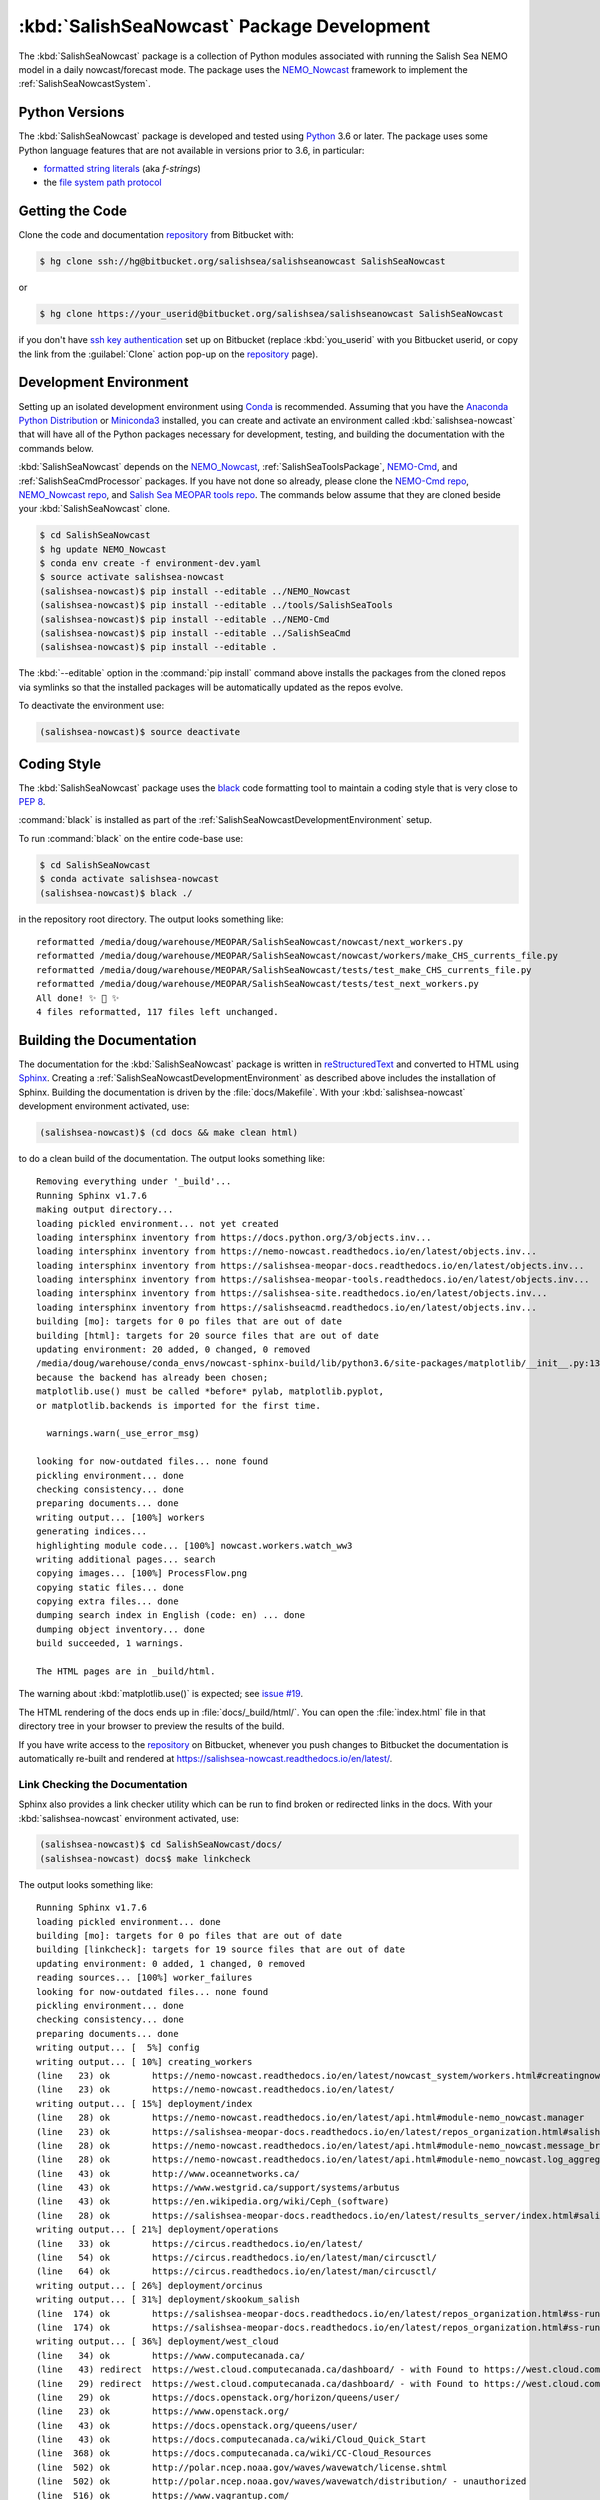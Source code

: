 ..  Copyright 2013-2019 The Salish Sea MEOPAR contributors
..  and The University of British Columbia
..
..  Licensed under the Apache License, Version 2.0 (the "License");
..  you may not use this file except in compliance with the License.
..  You may obtain a copy of the License at
..
..     https://www.apache.org/licenses/LICENSE-2.0
..
..  Unless required by applicable law or agreed to in writing, software
..  distributed under the License is distributed on an "AS IS" BASIS,
..  WITHOUT WARRANTIES OR CONDITIONS OF ANY KIND, either express or implied.
..  See the License for the specific language governing permissions and
..  limitations under the License.

.. _SalishSeaNowcastPackagedDevelopment:

*******************************************
:kbd:`SalishSeaNowcast` Package Development
*******************************************

.. image:: https://img.shields.io/badge/license-Apache%202-cb2533.svg
    :target: https://www.apache.org/licenses/LICENSE-2.0
    :alt: Licensed under the Apache License, Version 2.0
.. image:: https://img.shields.io/badge/python-3.6-blue.svg
    :target: https://docs.python.org/3.6/
    :alt: Python Version
.. image:: https://img.shields.io/badge/version%20control-hg-blue.svg
    :target: https://bitbucket.org/salishsea/salishseanowcast/
    :alt: Mercurial on Bitbucket
.. image:: https://img.shields.io/badge/code%20style-black-000000.svg
    :target: https://black.readthedocs.io/en/stable/
    :alt: The uncompromising Python code formatter
.. image:: https://readthedocs.org/projects/salishsea-nowcast/badge/?version=latest
    :target: https://salishsea-nowcast.readthedocs.io/en/latest/
    :alt: Documentation Status
.. image:: https://img.shields.io/bitbucket/issues/salishsea/salishseanowcast.svg
    :target: https://bitbucket.org/salishsea/salishseanowcast/issues?status=new&status=open
    :alt: Issue Tracker

The :kbd:`SalishSeaNowcast` package is a collection of Python modules associated with running the Salish Sea NEMO model in a daily nowcast/forecast mode.
The package uses the `NEMO_Nowcast`_ framework to implement the :ref:`SalishSeaNowcastSystem`.

.. _NEMO_Nowcast: https://nemo-nowcast.readthedocs.io/en/latest/


.. _SalishSeaNowcastPythonVersions:

Python Versions
===============

.. image:: https://img.shields.io/badge/python-3.6-blue.svg
    :target: https://docs.python.org/3.6/
    :alt: Python Version

The :kbd:`SalishSeaNowcast` package is developed and tested using `Python`_ 3.6 or later.
The package uses some Python language features that are not available in versions prior to 3.6,
in particular:

* `formatted string literals`_
  (aka *f-strings*)
* the `file system path protocol`_

.. _Python: https://www.python.org/
.. _formatted string literals: https://docs.python.org/3/reference/lexical_analysis.html#f-strings
.. _file system path protocol: https://docs.python.org/3/whatsnew/3.6.html#whatsnew36-pep519


.. _SalishSeaNowcastGettingTheCode:

Getting the Code
================

.. image:: https://img.shields.io/badge/version%20control-hg-blue.svg
    :target: https://bitbucket.org/salishsea/salishseanowcast/
    :alt: Mercurial on Bitbucket

Clone the code and documentation `repository`_ from Bitbucket with:

.. _repository: https://bitbucket.org/salishsea/salishseanowcast

.. code-block:: bash

    $ hg clone ssh://hg@bitbucket.org/salishsea/salishseanowcast SalishSeaNowcast

or

.. code-block:: bash

    $ hg clone https://your_userid@bitbucket.org/salishsea/salishseanowcast SalishSeaNowcast

if you don't have `ssh key authentication`_ set up on Bitbucket
(replace :kbd:`you_userid` with you Bitbucket userid,
or copy the link from the :guilabel:`Clone` action pop-up on the `repository`_ page).

.. _ssh key authentication: https://confluence.atlassian.com/bitbucket/set-up-an-ssh-key-728138079.html


.. _SalishSeaNowcastDevelopmentEnvironment:

Development Environment
=======================

Setting up an isolated development environment using `Conda`_ is recommended.
Assuming that you have the `Anaconda Python Distribution`_ or `Miniconda3`_ installed,
you can create and activate an environment called :kbd:`salishsea-nowcast` that will have all of the Python packages necessary for development,
testing,
and building the documentation with the commands below.

.. _Conda: https://conda.io/docs/
.. _Anaconda Python Distribution: https://www.anaconda.com/download/
.. _Miniconda3: https://conda.io/docs/install/quick.html

:kbd:`SalishSeaNowcast` depends on the `NEMO_Nowcast`_,
:ref:`SalishSeaToolsPackage`,
`NEMO-Cmd`_,
and :ref:`SalishSeaCmdProcessor` packages.
If you have not done so already,
please clone the `NEMO-Cmd repo`_,
`NEMO_Nowcast repo`_,
and `Salish Sea MEOPAR tools repo`_.
The commands below assume that they are cloned beside your :kbd:`SalishSeaNowcast` clone.

.. _NEMO-Cmd: https://nemo-cmd.readthedocs.io/en/latest/
.. _NEMO-Cmd repo: https://bitbucket.org/salishsea/nemo-cmd
.. _NEMO_Nowcast repo: https://bitbucket.org/43ravens/nemo_nowcast
.. _Salish Sea MEOPAR tools repo: https://bitbucket.org/salishsea/tools

.. code-block:: bash

    $ cd SalishSeaNowcast
    $ hg update NEMO_Nowcast
    $ conda env create -f environment-dev.yaml
    $ source activate salishsea-nowcast
    (salishsea-nowcast)$ pip install --editable ../NEMO_Nowcast
    (salishsea-nowcast)$ pip install --editable ../tools/SalishSeaTools
    (salishsea-nowcast)$ pip install --editable ../NEMO-Cmd
    (salishsea-nowcast)$ pip install --editable ../SalishSeaCmd
    (salishsea-nowcast)$ pip install --editable .

The :kbd:`--editable` option in the :command:`pip install` command above installs the packages from the cloned repos via symlinks so that the installed packages will be automatically updated as the repos evolve.

To deactivate the environment use:

.. code-block:: bash

    (salishsea-nowcast)$ source deactivate


.. _SalishSeaNowcastCodingStyle:

Coding Style
============

.. image:: https://img.shields.io/badge/code%20style-black-000000.svg
    :target: https://black.readthedocs.io/en/stable/
    :alt: The uncompromising Python code formatter

The :kbd:`SalishSeaNowcast` package uses the `black`_ code formatting tool to maintain a coding style that is very close to `PEP 8`_.

.. _black: https://black.readthedocs.io/en/stable/
.. _PEP 8: https://www.python.org/dev/peps/pep-0008/

:command:`black` is installed as part of the :ref:`SalishSeaNowcastDevelopmentEnvironment` setup.

To run :command:`black` on the entire code-base use:

.. code-block:: bash

    $ cd SalishSeaNowcast
    $ conda activate salishsea-nowcast
    (salishsea-nowcast)$ black ./

in the repository root directory.
The output looks something like::

  reformatted /media/doug/warehouse/MEOPAR/SalishSeaNowcast/nowcast/next_workers.py
  reformatted /media/doug/warehouse/MEOPAR/SalishSeaNowcast/nowcast/workers/make_CHS_currents_file.py
  reformatted /media/doug/warehouse/MEOPAR/SalishSeaNowcast/tests/test_make_CHS_currents_file.py
  reformatted /media/doug/warehouse/MEOPAR/SalishSeaNowcast/tests/test_next_workers.py
  All done! ✨ 🍰 ✨
  4 files reformatted, 117 files left unchanged.


.. _SalishSeaNowcastBuildingTheDocumentation:

Building the Documentation
==========================

.. image:: https://readthedocs.org/projects/salishsea-nowcast/badge/?version=latest
    :target: https://salishsea-nowcast.readthedocs.io/en/latest/
    :alt: Documentation Status

The documentation for the :kbd:`SalishSeaNowcast` package is written in `reStructuredText`_ and converted to HTML using `Sphinx`_.
Creating a :ref:`SalishSeaNowcastDevelopmentEnvironment` as described above includes the installation of Sphinx.
Building the documentation is driven by the :file:`docs/Makefile`.
With your :kbd:`salishsea-nowcast` development environment activated,
use:

.. _reStructuredText: http://www.sphinx-doc.org/en/master/usage/restructuredtext/basics.html
.. _Sphinx: http://www.sphinx-doc.org/en/master/

.. code-block:: bash

    (salishsea-nowcast)$ (cd docs && make clean html)

to do a clean build of the documentation.
The output looks something like::

  Removing everything under '_build'...
  Running Sphinx v1.7.6
  making output directory...
  loading pickled environment... not yet created
  loading intersphinx inventory from https://docs.python.org/3/objects.inv...
  loading intersphinx inventory from https://nemo-nowcast.readthedocs.io/en/latest/objects.inv...
  loading intersphinx inventory from https://salishsea-meopar-docs.readthedocs.io/en/latest/objects.inv...
  loading intersphinx inventory from https://salishsea-meopar-tools.readthedocs.io/en/latest/objects.inv...
  loading intersphinx inventory from https://salishsea-site.readthedocs.io/en/latest/objects.inv...
  loading intersphinx inventory from https://salishseacmd.readthedocs.io/en/latest/objects.inv...
  building [mo]: targets for 0 po files that are out of date
  building [html]: targets for 20 source files that are out of date
  updating environment: 20 added, 0 changed, 0 removed
  /media/doug/warehouse/conda_envs/nowcast-sphinx-build/lib/python3.6/site-packages/matplotlib/__init__.py:1357: UserWarning:  This call to matplotlib.use() has no effect
  because the backend has already been chosen;
  matplotlib.use() must be called *before* pylab, matplotlib.pyplot,
  or matplotlib.backends is imported for the first time.

    warnings.warn(_use_error_msg)

  looking for now-outdated files... none found
  pickling environment... done
  checking consistency... done
  preparing documents... done
  writing output... [100%] workers
  generating indices...
  highlighting module code... [100%] nowcast.workers.watch_ww3
  writing additional pages... search
  copying images... [100%] ProcessFlow.png
  copying static files... done
  copying extra files... done
  dumping search index in English (code: en) ... done
  dumping object inventory... done
  build succeeded, 1 warnings.

  The HTML pages are in _build/html.

The warning about :kbd:`matplotlib.use()` is expected; see `issue #19`_.

.. _issue #19: https://bitbucket.org/salishsea/salishseanowcast/issues/19

The HTML rendering of the docs ends up in :file:`docs/_build/html/`.
You can open the :file:`index.html` file in that directory tree in your browser to preview the results of the build.

If you have write access to the `repository`_ on Bitbucket,
whenever you push changes to Bitbucket the documentation is automatically re-built and rendered at https://salishsea-nowcast.readthedocs.io/en/latest/.


.. _SalishSeaNowcastLinkCheckingTheDocumentation:

Link Checking the Documentation
-------------------------------

Sphinx also provides a link checker utility which can be run to find broken or redirected links in the docs.
With your :kbd:`salishsea-nowcast` environment activated,
use:

.. code-block:: bash

    (salishsea-nowcast)$ cd SalishSeaNowcast/docs/
    (salishsea-nowcast) docs$ make linkcheck

The output looks something like::

  Running Sphinx v1.7.6
  loading pickled environment... done
  building [mo]: targets for 0 po files that are out of date
  building [linkcheck]: targets for 19 source files that are out of date
  updating environment: 0 added, 1 changed, 0 removed
  reading sources... [100%] worker_failures
  looking for now-outdated files... none found
  pickling environment... done
  checking consistency... done
  preparing documents... done
  writing output... [  5%] config
  writing output... [ 10%] creating_workers
  (line   23) ok        https://nemo-nowcast.readthedocs.io/en/latest/nowcast_system/workers.html#creatingnowcastworkermodules
  (line   23) ok        https://nemo-nowcast.readthedocs.io/en/latest/
  writing output... [ 15%] deployment/index
  (line   28) ok        https://nemo-nowcast.readthedocs.io/en/latest/api.html#module-nemo_nowcast.manager
  (line   23) ok        https://salishsea-meopar-docs.readthedocs.io/en/latest/repos_organization.html#salishseanowcast-repo
  (line   28) ok        https://nemo-nowcast.readthedocs.io/en/latest/api.html#module-nemo_nowcast.message_broker
  (line   28) ok        https://nemo-nowcast.readthedocs.io/en/latest/api.html#module-nemo_nowcast.log_aggregator
  (line   43) ok        http://www.oceannetworks.ca/
  (line   43) ok        https://www.westgrid.ca/support/systems/arbutus
  (line   43) ok        https://en.wikipedia.org/wiki/Ceph_(software)
  (line   28) ok        https://salishsea-meopar-docs.readthedocs.io/en/latest/results_server/index.html#salishseamodelresultsserver
  writing output... [ 21%] deployment/operations
  (line   33) ok        https://circus.readthedocs.io/en/latest/
  (line   54) ok        https://circus.readthedocs.io/en/latest/man/circusctl/
  (line   64) ok        https://circus.readthedocs.io/en/latest/man/circusctl/
  writing output... [ 26%] deployment/orcinus
  writing output... [ 31%] deployment/skookum_salish
  (line  174) ok        https://salishsea-meopar-docs.readthedocs.io/en/latest/repos_organization.html#ss-run-sets-repo
  (line  174) ok        https://salishsea-meopar-docs.readthedocs.io/en/latest/repos_organization.html#ss-run-sets-repo
  writing output... [ 36%] deployment/west_cloud
  (line   34) ok        https://www.computecanada.ca/
  (line   43) redirect  https://west.cloud.computecanada.ca/dashboard/ - with Found to https://west.cloud.computecanada.ca/auth/login/?next=/
  (line   29) redirect  https://west.cloud.computecanada.ca/dashboard/ - with Found to https://west.cloud.computecanada.ca/auth/login/?next=/
  (line   29) ok        https://docs.openstack.org/horizon/queens/user/
  (line   23) ok        https://www.openstack.org/
  (line   43) ok        https://docs.openstack.org/queens/user/
  (line   43) ok        https://docs.computecanada.ca/wiki/Cloud_Quick_Start
  (line  368) ok        https://docs.computecanada.ca/wiki/CC-Cloud_Resources
  (line  502) ok        http://polar.ncep.noaa.gov/waves/wavewatch/license.shtml
  (line  502) ok        http://polar.ncep.noaa.gov/waves/wavewatch/distribution/ - unauthorized
  (line  516) ok        https://www.vagrantup.com/
  (line  380) ok        https://help.ubuntu.com/community/SettingUpNFSHowTo
  (line  408) ok        https://help.ubuntu.com/community/SettingUpNFSHowTo
  (line  611) redirect  https://gitlab.com/mdunphy/FVCOM41 - with Found to https://gitlab.com/users/sign_in
  (line  516) ok        https://bitbucket.org/salishsea/west.cloud-vm
  (line  522) ok        http://polar.ncep.noaa.gov/waves/wavewatch/manual.v5.16.pdf
  (line   97) ok        http://cloud-images.ubuntu.com/trusty/current/trusty-server-cloudimg-amd64-disk1.img
  writing output... [ 42%] figures/create_fig_module
  (line   40) ok        https://nbviewer.jupyter.org/urls/bitbucket.org/salishsea/salishseanowcast/raw/tip/notebooks/figures/research/TestTracerThalwegAndSurface.ipynb
  (line   34) ok        https://nbviewer.jupyter.org/urls/bitbucket.org/salishsea/salishseanowcast/raw/tip/notebooks/figures/research/DevelopTracerThalwegAndSurfaceModule.ipynb
  (line   23) ok        https://salishsea-meopar-tools.readthedocs.io/en/latest/SalishSeaNowcast/index.html#salishseanowcastpackage
  (line  336) ok        https://salishsea-meopar-tools.readthedocs.io/en/latest/python_packaging/library_code.html#librarycodestandardcopyrightheaderblock
  (line  359) ok        https://salishsea-meopar-tools.readthedocs.io/en/latest/python_packaging/library_code.html#librarycodeautogenerateddocs
  (line  389) ok        https://salishsea-meopar-tools.readthedocs.io/en/latest/SalishSeaTools/index.html#salishseatoolspackage
  (line  499) ok        https://salishsea.eos.ubc.ca
  (line  407) ok        https://salishsea-meopar-tools.readthedocs.io/en/latest/python_packaging/library_code.html#librarycodeimports
  (line  668) ok        https://docs.python.org/3/library/types.html#types.SimpleNamespace
  (line  541) ok        http://www.sphinx-doc.org/en/stable/domains.html#info-field-lists
  (line  417) ok        https://salishsea-meopar-tools.readthedocs.io/en/latest/python_packaging/library_code.html#librarycodepublicandprivate
  (line  668) ok        https://salishsea-meopar-tools.readthedocs.io/en/latest/python_packaging/library_code.html#librarycodereturnsimplenamespacesfromfunctions
  (line  673) ok        https://salishsea-meopar-tools.readthedocs.io/en/latest/python_packaging/library_code.html#librarycodesalishseatoolsplaces
  (line  867) ok        https://www.python.org/dev/peps/pep-0008/
  (line  673) ok        https://salishsea-meopar-tools.readthedocs.io/en/latest/SalishSeaTools/api.html#module-salishsea_tools.places
  (line  761) ok        https://salishsea-meopar-tools.readthedocs.io/en/latest/SalishSeaTools/api.html#salishsea_tools.visualisations.contour_thalweg
  (line  867) ok        https://github.com/google/yapf
  writing output... [ 47%] figures/fig_dev_env
  (line   34) ok        https://docs.python.org/3/whatsnew/3.6.html#whatsnew36-pep519
  (line   44) ok        https://www.anaconda.com/download/
  (line   22) ok        https://conda.io/docs/
  (line   32) ok        https://docs.python.org/3/reference/lexical_analysis.html#f-strings
  (line   44) ok        https://conda.io/docs/install/quick.html
  (line   53) ok        https://bitbucket.org/salishsea/tools/
  (line   55) ok        https://bitbucket.org/salishsea/salishseacmd/
  (line   52) ok        https://bitbucket.org/UBC_MOAD/moad_tools
  (line   54) ok        https://bitbucket.org/salishsea/nemo-cmd/
  (line   56) ok        https://bitbucket.org/salishsea/salishseanowcast
  (line   57) ok        https://bitbucket.org/salishsea/salishsea-site
  (line   51) ok        https://bitbucket.org/43ravens/nemo_nowcast/
  writing output... [ 52%] figures/fig_module_tips
  writing output... [ 57%] figures/fig_modules
  (line   55) ok        https://salishsea-meopar-tools.readthedocs.io/en/latest/SalishSeaTools/api.html#salishsea_tools.viz_tools.set_aspect
  writing output... [ 63%] figures/index
  (line   33) ok        https://salishsea-site.readthedocs.io/en/latest/
  (line   33) ok        https://salishsea.eos.ubc.ca/nemo/results/
  (line   20) ok        https://salishsea.eos.ubc.ca/nemo/results/
  writing output... [ 68%] figures/make_figure_calls
  (line  145) ok        https://docs.python.org/3/library/stdtypes.html#tuple
  (line  148) ok        https://docs.python.org/3/library/stdtypes.html#dict
  (line  117) ok        https://docs.python.org/3/library/stdtypes.html#dict
  (line  132) ok        https://docs.python.org/3/library/stdtypes.html#dict
  writing output... [ 73%] figures/site_view_fig_metadata
  writing output... [ 78%] figures/website_theme
  (line   37) ok        https://bootswatch.com/superhero/
  writing output... [ 84%] index
  (line   50) ok        https://salishsea.eos.ubc.ca/erddap/index.html
  (line   23) ok        https://salishsea.eos.ubc.ca/nemo/
  (line   55) ok        https://www.westgrid.ca/
  (line   23) ok        https://weather.gc.ca/grib/grib2_HRDPS_HR_e.html
  (line   61) ok        https://nemo-nowcast.readthedocs.io/en/latest/architecture/index.html#frameworkarchitecture
  (line   61) ok        https://nemo-nowcast.readthedocs.io/en/latest/api.html#nemo-nowcastbuiltinworkers
  (line  113) ok        http://www.apache.org/licenses/LICENSE-2.0
  (line  109) ok        https://bitbucket.org/salishsea/docs/src/tip/CONTRIBUTORS.rst
  writing output... [ 89%] pkg_development
  (line   21) ok        https://docs.python.org/3.6/
  (line   54) ok        https://www.python.org/
  (line   21) ok        https://www.apache.org/licenses/LICENSE-2.0
  (line   21) ok        https://salishsea-nowcast.readthedocs.io/en/latest/
  (line   21) ok        https://bitbucket.org/salishsea/salishseanowcast/issues?status=new&status=open
  (line   21) ok        https://bitbucket.org/salishsea/salishseanowcast/
  (line   90) ok        https://confluence.atlassian.com/bitbucket/set-up-an-ssh-key-728138079.html
  (line   70) ok        https://bitbucket.org/salishsea/salishseanowcast/
  (line  112) ok        https://nemo-cmd.readthedocs.io/en/latest/
  (line  179) ok        http://www.sphinx-doc.org/en/master/usage/restructuredtext/basics.html
  (line  112) ok        https://bitbucket.org/salishsea/nemo-cmd
  (line  112) ok        https://bitbucket.org/43ravens/nemo_nowcast
  (line  179) ok        http://www.sphinx-doc.org/en/master/
  (line  112) ok        https://bitbucket.org/salishsea/tools
  (line  112) ok        https://salishseacmd.readthedocs.io/en/latest/index.html#salishseacmdprocessor
  (line  320) ok        https://coverage.readthedocs.io/en/latest/
  (line  232) ok        https://bitbucket.org/salishsea/salishseanowcast/issues/19
  (line  368) ok        https://bitbucket.org/salishsea/salishseanowcast/issues
  (line  270) ok        https://docs.pytest.org/en/latest/
  (line  354) ok        https://www.mercurial-scm.org/
  writing output... [ 94%] worker_failures
  (line   59) ok        https://salishsea.eos.ubc.ca/nemo/nowcast/logs/nowcast.log
  (line   30) ok        https://nbviewer.jupyter.org/url/bitbucket.org/salishsea/salishseanowcast/raw/tip/notebooks/SSH_NeahBay.ipynb
  (line   68) ok        https://salishsea.eos.ubc.ca/nemo/nowcast/logs/nowcast.debug.log
  (line   26) ok        http://www.nws.noaa.gov/mdl/etsurge/index.php?page=stn&region=wc&datum=mllw&list=&map=0-48&type=both&stn=waneah
  (line  162) ok        http://dd.weather.gc.ca/model_hrdps/west/grib2/
  (line  162) ok        http://dd.weather.gc.ca/model_hrdps/west/grib2/06/001/
  (line   26) ok        https://tidesandcurrents.noaa.gov/waterlevels.html?id=9443090
  writing output... [100%] workers
  (line   12) ok        http://nbviewer.jupyter.org/urls/bitbucket.org/salishsea/analysis-doug/raw/tip/notebooks/ONC-CTD-DataToERDDAP.ipynb
  (line    9) ok        https://salishsea.eos.ubc.ca/erddap/tabledap/index.html?page=1&itemsPerPage=1000
  (line  326) ok        https://docs.python.org/3/library/logging.html#logging.Logger
  (line  326) ok        https://docs.python.org/3/library/pathlib.html#pathlib.Path
  (line  326) ok        https://docs.python.org/3/library/stdtypes.html#str
  (line  326) ok        https://docs.python.org/3/library/stdtypes.html#str
  (line   44) ok        https://nemo-nowcast.readthedocs.io/en/latest/architecture/message_broker.html#messagebroker
  (line   40) ok        https://nemo-nowcast.readthedocs.io/en/latest/architecture/manager.html#systemmanager
  (line   40) ok        https://nemo-nowcast.readthedocs.io/en/latest/architecture/messaging.html#messagingsystem
  (line  326) ok        https://docs.python.org/3/library/stdtypes.html#list
  (line  333) ok        https://docs.python.org/3/library/stdtypes.html#list
  (line  333) ok        https://nemo-nowcast.readthedocs.io/en/latest/api.html#nemo_nowcast.message.Message
  (line  333) ok        https://nemo-nowcast.readthedocs.io/en/latest/api.html#nemo_nowcast.config.Config
  (line  333) ok        https://nemo-nowcast.readthedocs.io/en/latest/api.html#nemo_nowcast.message.Message
  (line  333) ok        https://nemo-nowcast.readthedocs.io/en/latest/api.html#nemo_nowcast.config.Config
  (line  351) ok        https://docs.python.org/3/library/datetime.html#datetime.datetime
  (line  351) ok        https://docs.python.org/3/library/datetime.html#datetime.datetime
  (line  333) ok        https://nemo-nowcast.readthedocs.io/en/latest/api.html#nemo_nowcast.message.Message
  (line   33) ok        https://docs.python.org/3/library/exceptions.html#ValueError
  (line  351) ok        https://docs.python.org/3/library/functions.html#float
  (line  351) ok        https://docs.python.org/3/library/constants.html#None
  (line   12) ok        https://www.eoas.ubc.ca/~rich/#T_Tide
  (line  333) ok        https://nemo-nowcast.readthedocs.io/en/latest/api.html#nemo_nowcast.config.Config
  (line    1) ok        http://climate.weather.gc.ca/
  (line    4) ok        https://salishsea-meopar-tools.readthedocs.io/en/latest/SalishSeaTools/api.html#salishsea_tools.stormtools.correct_model
  (line   23) ok        https://nbviewer.jupyter.org/urls/bitbucket.org/salishsea/salishseanowcast/raw/tip/notebooks/figures/publish/TestCompareTidePredictionMaxSSH.ipynb
  (line   25) ok        https://nbviewer.jupyter.org/urls/bitbucket.org/salishsea/salishseanowcast/raw/tip/notebooks/figures/publish/DevelopCompareTidePredictionMaxSSH.ipynb
  (line    8) ok        https://salishsea.eos.ubc.ca/storm-surge/
  (line  398) ok        https://docs.python.org/3/library/functions.html#int
  (line  351) ok        https://salishsea-meopar-tools.readthedocs.io/en/latest/SalishSeaTools/api.html#salishsea_tools.stormtools.storm_surge_risk_level
  (line  440) ok        https://docs.python.org/3/library/constants.html#True
  (line  448) ok        https://salishsea.eos.ubc.ca/erddap/griddap/index.html?page=1&itemsPerPage=1000
  (line    9) ok        https://nbviewer.jupyter.org/urls/bitbucket.org/salishsea/salishseanowcast/raw/tip/notebooks/figures/fvcom/DevelopTideStnWaterLevel.ipynb
  (line    6) ok        https://nbviewer.jupyter.org/urls/bitbucket.org/salishsea/salishseanowcast/raw/tip/notebooks/figures/fvcom/TestTideStnWaterLevel.ipynb
  (line    7) ok        https://salishsea-nowcast.readthedocs.io/en/latest/figures/create_fig_module.html#creating-a-figure-module
  (line  398) ok        https://salishsea-meopar-tools.readthedocs.io/en/latest/SalishSeaTools/api.html#salishsea_tools.places.PLACES
  (line    6) ok        https://nbviewer.jupyter.org/urls/bitbucket.org/salishsea/salishseanowcast/raw/tip/notebooks/figures/wwatch3/TestWaveHeightPeriod.ipynb
  (line    9) ok        https://nbviewer.jupyter.org/urls/bitbucket.org/salishsea/salishseanowcast/raw/tip/notebooks/figures/wwatch3/DevelopWaveHeightPeriod.ipynb
  (line  462) ok        https://salishsea-meopar-tools.readthedocs.io/en/latest/SalishSeaTools/api.html#salishsea_tools.places.PLACES
  (line    1) ok        https://www.ndbc.noaa.gov/data/realtime2/
  (line    1) ok        https://www.ndbc.noaa.gov/data/realtime2/

  build succeeded.

  Look for any errors in the above output or in _build/linkcheck/output.txt


.. _SalishSeaNowcastRunningTheUnitTests:

Running the Unit Tests
======================

The test suite for the :kbd:`SalishSeaNowcast` package is in :file:`SalishSeaNowcast/tests/`.
The `pytest`_ tool is used for test parametrization and as the test runner for the suite.

.. _pytest: https://docs.pytest.org/en/latest/

With your :kbd:`salishsea-nowcast` development environment activated,
use:

.. code-block:: bash

    (salishsea-nowcast)$ cd SalishSeaNowcast/
    (salishsea-nowcast)$ py.test

to run the test suite.
The output looks something like::

  =========================== test session starts ===========================
  platform linux -- Python 3.6.2, pytest-3.2.1, py-1.4.34, pluggy-0.4.0
  rootdir: /home/doug/Documents/MEOPAR/SalishSeaNowcast, inifile:
  collected 833 items

  tests/test_analyze.py .................
  tests/test_next_workers.py .......................................................................................................................................................................................
  tests/test_residuals.py ...
  tests/workers/test_download_live_ocean.py ........
  tests/workers/test_download_results.py .....................
  tests/workers/test_download_weather.py ..............................
  tests/workers/test_get_NeahBay_ssh.py ..................
  tests/workers/test_get_onc_ctd.py ................
  tests/workers/test_get_onc_ferry.py ........
  tests/workers/test_grib_to_netcdf.py ............
  tests/workers/test_make_feeds.py ........................
  tests/workers/test_make_forcing_links.py ......................................
  tests/workers/test_make_live_ocean_files.py ........
  tests/workers/test_make_plots.py ..........................
  tests/workers/test_make_runoff_file.py .......
  tests/workers/test_make_turbidity_file.py .......
  tests/workers/test_make_ww3_current_file.py .......................
  tests/workers/test_make_ww3_wind_file.py .................
  tests/workers/test_ping_erddap.py .......................................
  tests/workers/test_run_NEMO.py ......................................................................................................................................
  tests/workers/test_run_ww3.py ..........................................
  tests/workers/test_split_results.py ........
  tests/workers/test_update_forecast_datasets.py ...............
  tests/workers/test_upload_forcing.py .......................
  tests/workers/test_watch_NEMO.py .......................................................................................
  tests/workers/test_watch_ww3.py ...................

  ======================= 833 passed in 9.03 seconds ========================

You can monitor what lines of code the test suite exercises using the `coverage.py`_ tool with the command:

.. _coverage.py: https://coverage.readthedocs.io/en/latest/

.. code-block:: bash

    (salishsea-nowcast)$ cd SalishSeaNowcast/
    (salishsea-nowcast)$ coverage run -m py.test

and generate a test coverage report with:

.. code-block:: bash

    (salishsea-nowcast)$ coverage report

to produce a plain text report,
or

.. code-block:: bash

    (salishsea-nowcast)$ coverage html

to produce an HTML report that you can view in your browser by opening :file:`SalishSeaNowcast/htmlcov/index.html`.


.. _SalishSeaNowcastVersionControlRepository:

Version Control Repository
==========================

.. image:: https://img.shields.io/badge/version%20control-hg-blue.svg
    :target: https://bitbucket.org/salishsea/salishseanowcast/
    :alt: Mercurial on Bitbucket

The :kbd:`SalishSeaNowcast` package code and documentation source files are available as a `Mercurial`_ repository at https://bitbucket.org/salishsea/salishseanowcast.

.. _Mercurial: https://www.mercurial-scm.org/


.. _SalishSeaNowcastIssueTracker:

Issue Tracker
=============

.. image:: https://img.shields.io/bitbucket/issues/salishsea/salishseanowcast.svg
    :target: https://bitbucket.org/salishsea/salishseanowcast/issues?status=new&status=open
    :alt: Issue Tracker

Development tasks,
bug reports,
and enhancement ideas are recorded and managed in the issue tracker at https://bitbucket.org/salishsea/salishseanowcast/issues.


License
=======

.. image:: https://img.shields.io/badge/license-Apache%202-cb2533.svg
    :target: https://www.apache.org/licenses/LICENSE-2.0
    :alt: Licensed under the Apache License, Version 2.0

The Salish Sea NEMO model nowcast system code and documentation are Copyright 2013-2019 by the `Salish Sea MEOPAR Project Contributors`_ and The University of British Columbia.

.. _Salish Sea MEOPAR Project Contributors: https://bitbucket.org/salishsea/docs/src/tip/CONTRIBUTORS.rst

They are licensed under the Apache License, Version 2.0.
http://www.apache.org/licenses/LICENSE-2.0
Please see the LICENSE file for details of the license.
